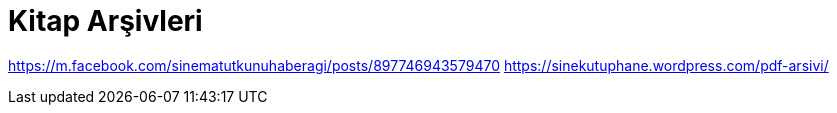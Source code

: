 = Kitap Arşivleri

https://m.facebook.com/sinematutkunuhaberagi/posts/897746943579470
https://sinekutuphane.wordpress.com/pdf-arsivi/